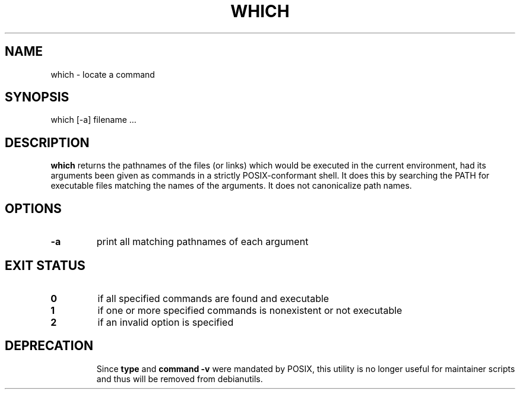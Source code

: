 .\" -*- nroff -*-
.TH WHICH 1 "9 Jul 2021" "Debian"
.SH NAME
which \- locate a command
.SH SYNOPSIS
which [\-a] filename ...
.SH DESCRIPTION
.B which
returns the pathnames of the files (or links) which would be executed
in the current environment,
had its arguments been given as commands in a strictly
POSIX-conformant shell.
It does this by searching the PATH for executable files matching the
names of the arguments.
It does not canonicalize path names.
.SH OPTIONS
.TP
.B \-a
print all matching pathnames of each argument
.SH EXIT STATUS
.TP
.B 0
if all specified commands are found and executable
.TP
.B 1
if one or more specified commands is nonexistent or not executable
.TP
.B 2
if an invalid option is specified
.SH DEPRECATION
.IP
Since
.B type
and
.B command \-v
were mandated by POSIX, this utility is no longer useful for
maintainer scripts and thus will be removed from debianutils.
